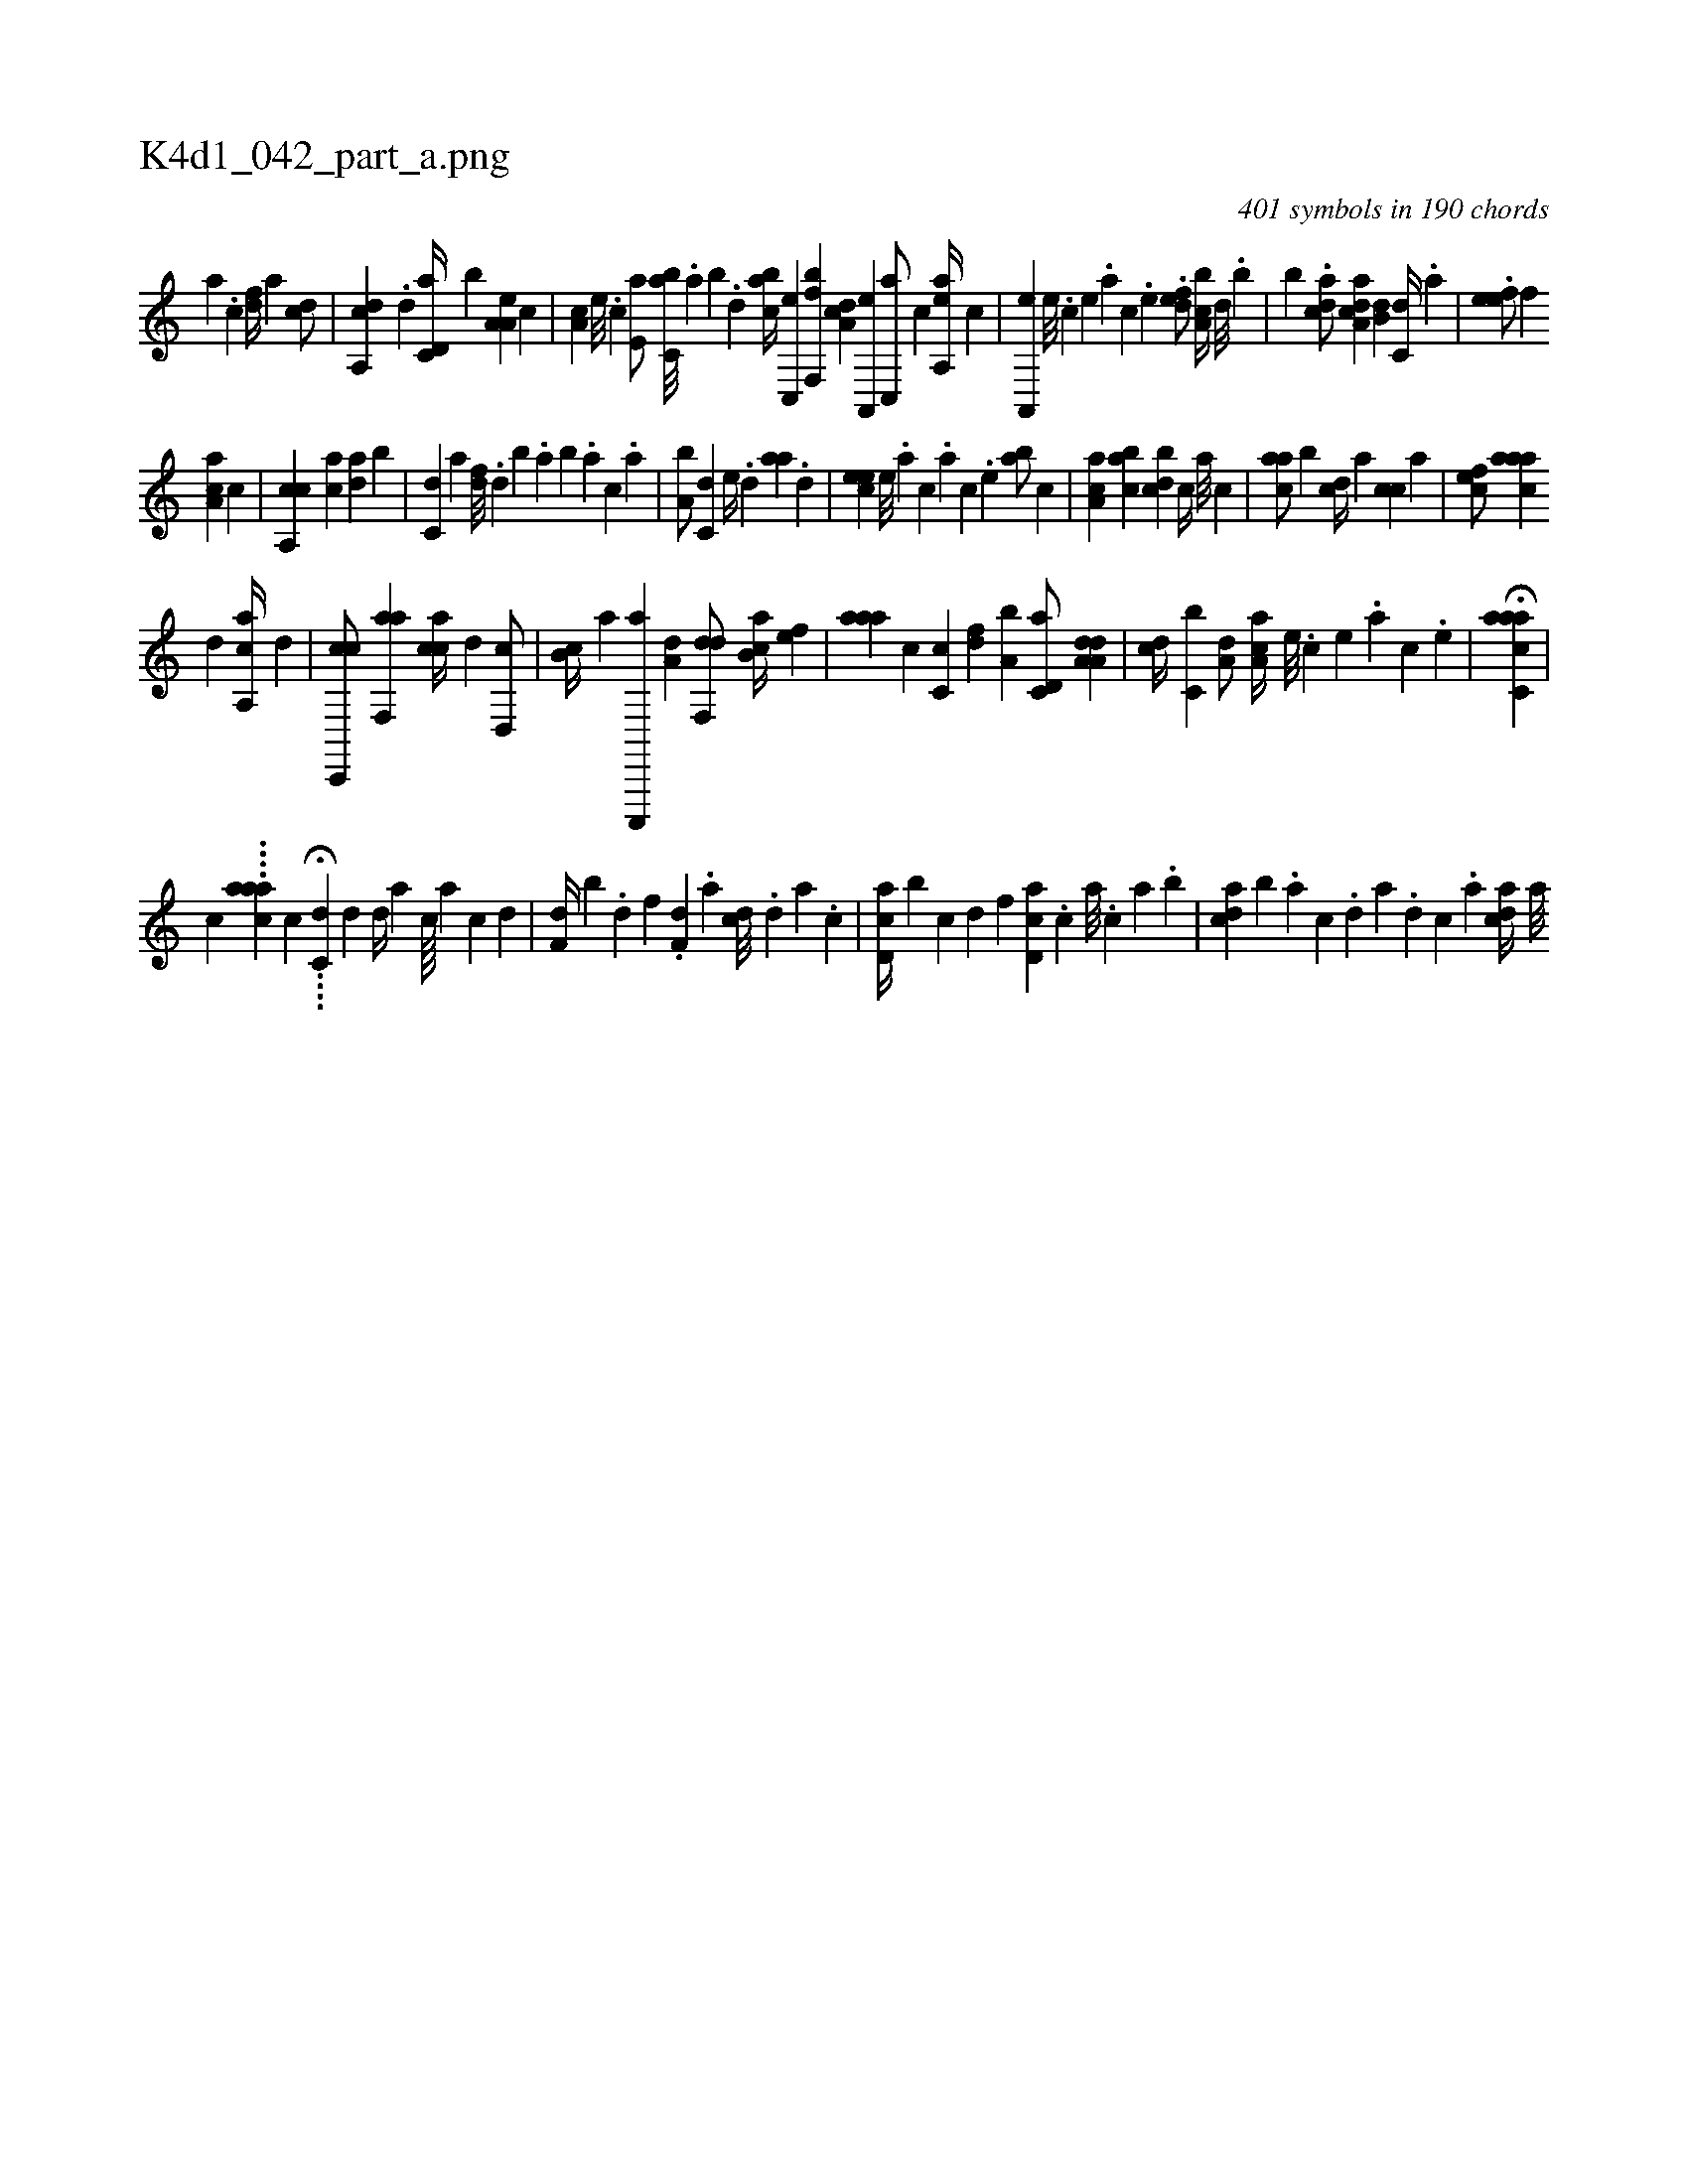X:1
%
%%titleleft true
%%tabaddflags 0
%%tabrhstyle grid
%
T:K4d1_042_part_a.png
C:401 symbols in 190 chords
L:1/4
K:italiantab
%
[,a] .[,c] [,df//] [a] [,cd/] |\
	[,a,,cd] .[d] [c,d,a//] [,,b] [a,a,e] [,,,c] |\
	[,,a,c] [,e///] .[,c] [,e,a/] [,,bc,a///] .[,,a] [,,b] .[,,d] [,abc//] [,c,,e] [bf,,f] [,da,c] [a,,,e] [c,,a/] [,,,,c] [aa,,e//] [,,,,c] |\
	[a,,,e] [,,e///] .[,,c] [,,e] .[,,a] [,,c] .[,,e] .[,dfe/] [a,bc//] [,,d///] .[,,b] |\
	[,,,,,b] .[cda/] [da,ac] [,,b,d] [c,d//] .[a] |\
	.[,efe/] [,,,f] 
%
[,aa,c] [c] |\
	[ca,,c] [ca] [da] [,,b] |\
	[c,d] [,a] [,df///] .[,,d] [,,b] .[,,a] [,,b] .[,,a] [,,,c] .[,,a] |\
	[a,b/] [c,d] [,,,e//] .[,,d] [aa] .[,d] |\
	[,cee] [,,e///] .[,a] [,c] .[,a] [,c] .[,,e] [,ab/] [,,,,c] |\
	[,aa,c] [,,bac] [,,bcd] [,,,c//] [,,,a///] [,,,c] |\
	[,,aac/] [,,b] [,,,,cd//] [,,a] [,,,cc] [,,,a] |\
	[,,,cef/] [,aaac] 
%
[,d] [a,,ca//] [,,,,,d] |\
	[c,,,cc/] [f,,aa] [,,,cca//] [d] [d,,c/] |\
	[,,b,c//] [,,a] [c,,,,a] [a,d] [,df,,d/] [,ab,c//] [,,,,ef] |\
	[,aaa] [,,,,c] [,c,c] [,df] [a,b] [c,d,a/] [da,a,d] |\
	[,,,cd//] [c,b] [a,d/] [,aa,c//] [,e///] .[,c] [,e] .[,a] [,c] .[,e] |\
	H[aacc,a] |
%
[,,,,,,c] ....[,,caaa] [,,,,,,c] ....H[,,c,d] [,d1] [,d//] [a] [c////] [a] [c] [d] |\
	[f,d//] [,,b] .[d] [f] .[h] [f,d] .[,a] [dc///] .[,,d] [,a] .[,c] |\
	[cd,a//] [b] [,c] [,d] [,f] [cd,a] .[,,,c] [,,a///] .[,,,c] [,,a] .[,,b] |\
	[acd] [,,b] .[,a] [,c] .[,d] [a] .[,d] [,c] .[,a] [acd//] [,a///] 
% number of items: 401


